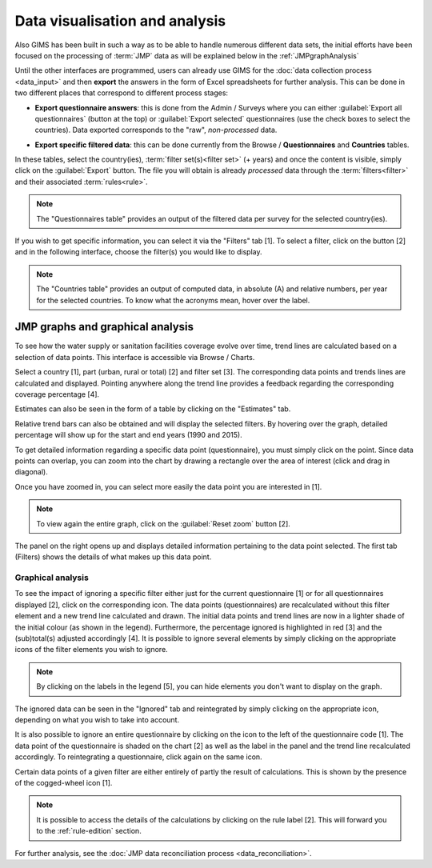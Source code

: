 Data visualisation and analysis
===============================

Also GIMS has been built in such a way as to be able to handle numerous
different data sets, the initial efforts have been focused on the processing
of :term:`JMP` data as will be explained below in the :ref:`JMPgraphAnalysis`

Until the other interfaces are programmed, users can already use GIMS for the
:doc:`data collection process <data_input>` and then **export** the answers
in the form of Excel spreadsheets for further analysis. This can be done in
two different places that correspond to different process stages:

* **Export questionnaire answers**: this is done from the Admin / Surveys
  where you can either :guilabel:`Export all questionnaires` (button at the top)
  or :guilabel:`Export selected` questionnaires (use the check boxes to select
  the countries). Data exported corresponds to the "raw", *non-processed* data.

.. image:: img/questionnaire_export.png
    :width: 100%
    :alt: Exporting questionnaire content

* **Export specific filtered data**: this can be done currently from the
  Browse / **Questionnaires** and **Countries** tables.

.. image:: img/browse.png
    :width: 100%
    :alt: Browse

In these tables, select the country(ies), :term:`filter set(s)<filter set>`
(+ years) and once the content is visible, simply click on the :guilabel:`Export`
button. The file you will obtain is already *processed* data through the
:term:`filters<filter>` and their associated :term:`rules<rule>`.

.. note::

    The "Questionnaires table" provides an output of the filtered data per
    survey for the selected country(ies).

.. image:: img/data_export_questionnaire1.png
    :width: 100%
    :alt: Exporting questionnaire filtered data

If you wish to get specific information, you can select it via the "Filters" tab [1]. To select a filter, click on the button [2] and in the following interface, choose the filter(s) you would like to display.

.. image:: img/data_export_questionnaire2.png
    :width: 100%
    :alt: Selecting filters

.. note::

    The "Countries table" provides an output of computed data, in absolute (A)
    and relative numbers, per year for the selected countries. To know what the
    acronyms mean, hover over the label.

.. image:: img/data_export_countries.png
    :width: 100%
    :alt: Exporting countries filtered data


.. _JMPgraphAnalysis:

JMP graphs and graphical analysis
---------------------------------

To see how the water supply or sanitation facilities coverage evolve over
time, trend lines are calculated based on a selection of data points. This
interface is accessible via  Browse / Charts.

.. image:: img/browse.png
    :width: 100%
    :alt: Browse

Select a country [1], part (urban, rural or total) [2] and filter set [3].
The corresponding data points and trends lines are calculated and
displayed. Pointing anywhere along the trend line provides a feedback
regarding the corresponding coverage percentage [4].

.. image:: img/chart_1.png
    :width: 100%
    :alt: Chart with trend lines

Estimates can also be seen in the form of a table by clicking on the
"Estimates" tab.

.. image:: img/chart_2.png
    :width: 100%
    :alt: Estimated coverage

Relative trend bars can also be obtained and will display the selected filters. By hovering over the graph, detailed percentage will show up for the start and
end years (1990 and 2015).

.. image:: img/chart_3.png
    :width: 100%
    :alt: Relative trend bars

To get detailed information regarding a specific data point (questionnaire),
you must simply click on the point. Since data points can overlap, you can
zoom into the chart by drawing a rectangle over the area of interest (click
and drag in diagonal).

.. image:: img/chart_zoom.png
    :width: 100%
    :alt: Zooming into the chart

Once you have zoomed in, you can select more easily the data point you are
interested in [1].

.. image:: img/chart_zoomed.png
    :width: 100%
    :alt: Zoom of the chart

.. note::

    To view again the entire graph, click on the :guilabel:`Reset zoom` button [2].

The panel on the right opens up and displays detailed information pertaining
to the data point selected. The first tab (Filters) shows the details of what
makes up this data point.

.. image:: img/chart_panel1.png
    :width: 100%
    :alt: Chart information panel (filters)

.. _DP graphical analysis:

Graphical analysis
^^^^^^^^^^^^^^^^^^

To see the impact of ignoring a specific filter either just for the current
questionnaire [1] or for all questionnaires displayed [2], click on the
corresponding icon. The data points (questionnaires) are recalculated
without this filter element and a new trend line calculated and drawn. The
initial data points and trend lines are now in a lighter shade of the initial colour (as shown in the legend). Furthermore, the percentage
ignored is highlighted in red [3] and the (sub)total(s) adjusted accordingly
[4]. It is possible to ignore several elements by simply clicking on the
appropriate icons of the filter elements you wish to ignore.

.. note::

    By clicking on the labels in the legend [5], you can hide elements you don't
    want to display on the graph.

.. image:: img/chart_panel2.png
    :width: 100%
    :alt: Ignoring a specific filter for a graph

The ignored data can be seen in the "Ignored" tab and reintegrated by simply
clicking on the appropriate icon, depending on what you wish to take into account.

.. image:: img/chart_panel3.png
    :width: 100%
    :alt: Ignored elements

It is also possible to ignore an entire questionnaire by clicking on the
icon to the left of the questionnaire code [1]. The data point of the
questionnaire is shaded on the chart [2] as well as the label in the panel and
the trend line recalculated accordingly. To reintegrating a questionnaire,
click again on the same icon.

.. image:: img/chart_panel4.png
    :width: 100%
    :alt: Ignore an entire questionnaire

Certain data points of a given filter are either entirely of partly the result
of calculations. This is shown by the presence of the cogged-wheel icon [1].

.. note::

    It is possible to access the details of the calculations by clicking on
    the rule label [2]. This will forward you to the :ref:`rule-edition`
    section.

.. image:: img/chart_panel5.png
    :width: 100%
    :alt: Calculated filter values

For further analysis, see the :doc:`JMP data reconciliation process
<data_reconciliation>`.
